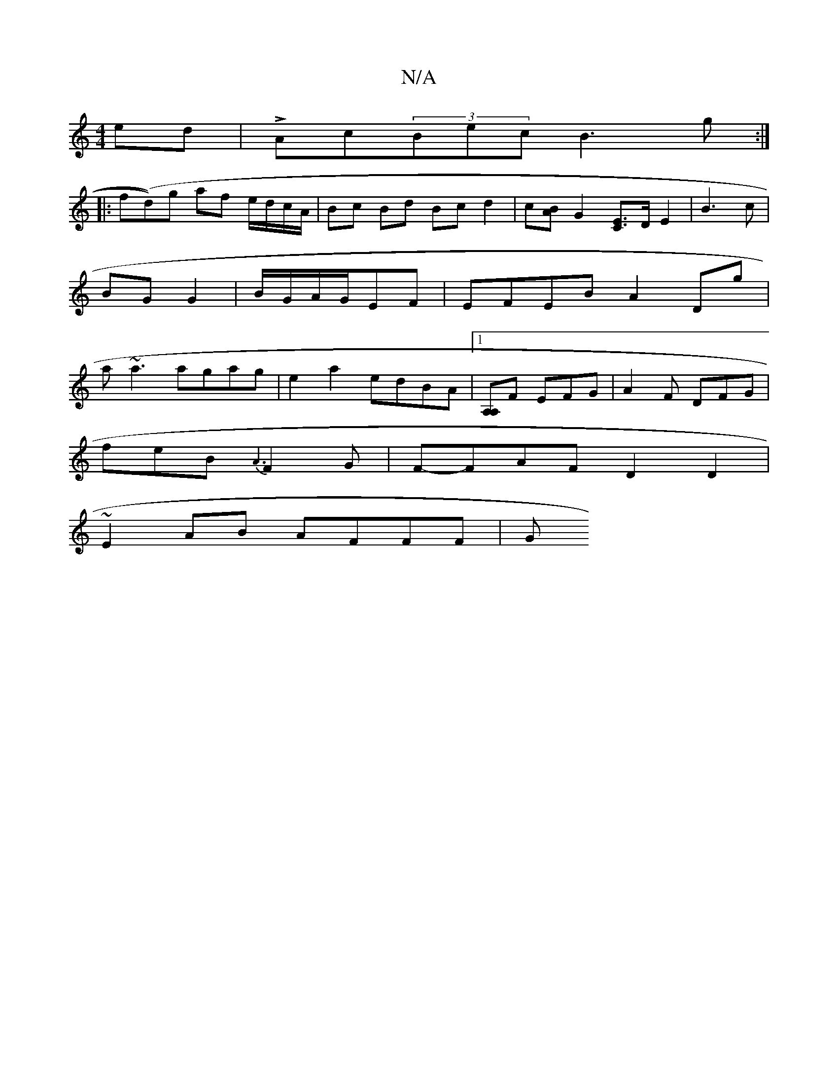 X:1
T:N/A
M:4/4
R:N/A
K:Cmajor
ed|LAc(3Bec B3g:|
|:f(d))g af e/d/c/2A/2|Bc Bd Bc d2|c[BA][G2] [CE]>D E2 | B3 c | BG G2 | B/G/A/G/EF | EFEB A2Dg|a~a3 agag|e2 a2 edBA|1 [A,A,]F EFG | A2F DFG |
feB {A3}F2G|F-FAF D2 D2 |
~E2AB AFFF | G